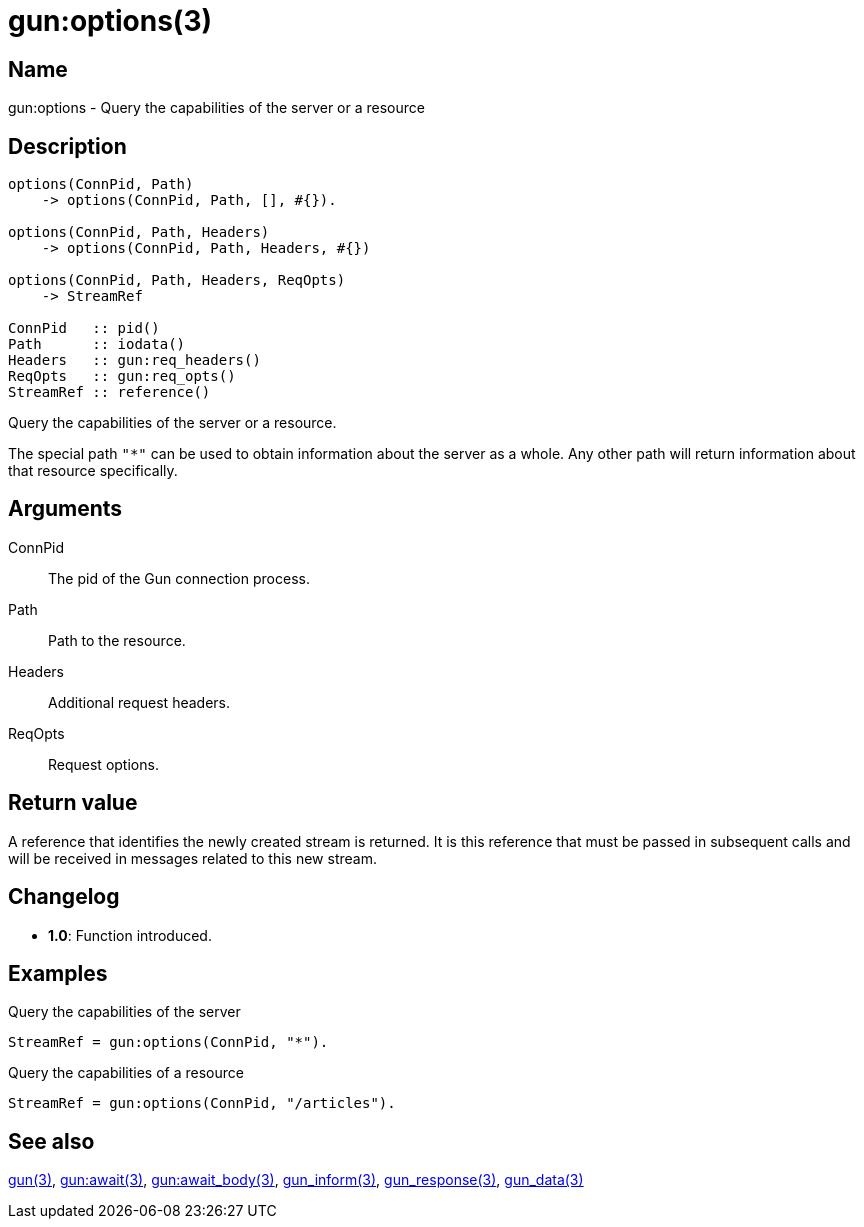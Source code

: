 = gun:options(3)

== Name

gun:options - Query the capabilities of the server or a resource

== Description

[source,erlang]
----
options(ConnPid, Path)
    -> options(ConnPid, Path, [], #{}).

options(ConnPid, Path, Headers)
    -> options(ConnPid, Path, Headers, #{})

options(ConnPid, Path, Headers, ReqOpts)
    -> StreamRef

ConnPid   :: pid()
Path      :: iodata()
Headers   :: gun:req_headers()
ReqOpts   :: gun:req_opts()
StreamRef :: reference()
----

Query the capabilities of the server or a resource.

The special path `"*"` can be used to obtain information about
the server as a whole. Any other path will return information
about that resource specifically.

== Arguments

ConnPid::

The pid of the Gun connection process.

Path::

Path to the resource.

Headers::

Additional request headers.

ReqOpts::

Request options.

== Return value

A reference that identifies the newly created stream is
returned. It is this reference that must be passed in
subsequent calls and will be received in messages related
to this new stream.

== Changelog

* *1.0*: Function introduced.

== Examples

.Query the capabilities of the server
[source,erlang]
----
StreamRef = gun:options(ConnPid, "*").
----

.Query the capabilities of a resource
[source,erlang]
----
StreamRef = gun:options(ConnPid, "/articles").
----

== See also

link:man:gun(3)[gun(3)],
link:man:gun:await(3)[gun:await(3)],
link:man:gun:await_body(3)[gun:await_body(3)],
link:man:gun_inform(3)[gun_inform(3)],
link:man:gun_response(3)[gun_response(3)],
link:man:gun_data(3)[gun_data(3)]

